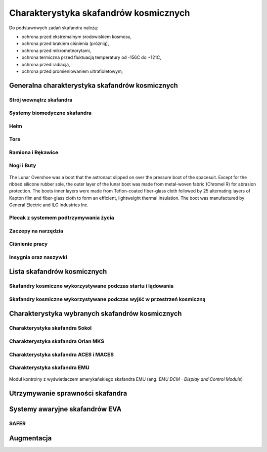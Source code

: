 **************************************
Charakterystyka skafandrów kosmicznych
**************************************

Do podstawowych zadań skafandra należą:

- ochrona przed ekstremalnym środowiskiem kosmosu,
- ochrona przed brakiem ciśnienia (próżnią),
- ochrona przed mikrometeorytami,
- ochrona termiczna przed fluktuacją temperatury od -156C do +121C,
- ochrona przed radiacją,
- ochrona przed promieniowaniem ultrafioletowym,

Generalna charakterystyka skafandrów kosmicznych
================================================
.. todo::
    - Every suit leaks
    - atmospheric 14.7 psi
    - w strojach tylko i wyłącznie oddychają czystym tlenem
    - szczelność
    - Rosjanie mają jednoczęściowe stroje do których wchodzi się przez plecak
    - dla kobiet i mężczyzn skafander jest taki sam
    - Kobiety są zwykle słabsze
    - EVA jest wymagające siłowo
    - Manewrowanie suitami
    - Suity były projektowane dla wielkich gości
    - Jeżeli jesteś mała osobą, to musisz mocno nawet do 120 stopni się skręcić aby Suit się skręcił
    - Kiedyś (ostatni lot STS) był prototyp małego stroju ale już nie ma

Strój wewnątrz skafandra
------------------------
.. todo::
    - Cotton Long Jons (zwykła off-the shelf bielizna bawełniana)
        - ma wsiąknąć w nią pot
        - aby ciało nie było śliskie
        - aby pot nie zbierał się i nie latał w kombinezonie
    - Liquid Cold Ventilation Gourmet
        - bielizna z długimi rękawami i naramiennikami poprzetykana rurkami z płynącą wodą
        - płynie w nim zimna woda
        - zmieniając prędkość płynięcia wody, można regulować temperaturę
        - rozmieszczenie rurek powoduje, że nie czujesz miejscowego chłodu, tylko rozprasza się po całym ciele
        - bielizna jest w drobną siateczkę przez którą przelatuje powietrze
    - Cotton gloves (które idą pod zwykłe rękawice) mają wsiąkać pot
    - Różne pads and shields aby chronić przed urażeniem ciała i odciskami skafandra plus guzami
    - pielucha dla dorosłych

Systemy biomedyczne skafandra
-----------------------------
.. todo::
    - Astronauci podczas EVA na ISS nie korzystają z radiation decimeter bo boją się, że zostanie nagrane i następnym razem ich nie puszczą.
    - Astronauci nie zawsze chcą wszystko raportować, na wszelki wypadek, bo nie są pewni czy wszystko zrobili perfekt.
    - Promieniowanie
        - Radiation dosimeter
    - Układ krwionośny
        - ECG, 3 electrode
    - Układ oddechowy
        - Respiratory Coefficient
        - Respiratory trace
        - Oxygen Consumption
        - Oxygen Uptake
        - CO2 sensor
        - O2 sensor
        - O2 consumption (per astronaut)
        - anarobic (na podstawie O2 i CO2)
        - metabolism
    - Biometryka
        - measuring chest
        - temperature sensor on your ear (wcześniej w rectal) [Russian Suit]
    - Systemy skafandra
        - Leak Check (every suit leaks)
        - Suit sensor
        - QRS complex
        - LCVG (Liquid Cooling and Ventilation Groumet)

Hełm
----
.. todo::
    - kamery na hełmie
    - oświtlenie nocne
    - cyrkulacja powietrza w masce
    - Communication Cap (Snoopy Cap)
        - wpina się do portu w skafandrze
        - pozwala na komunikację ze stacją i z ziemią
    - strój i materiały wewnątrz tłumią echo
    - hełm się nie rusza
    - Field of View jest limited
    - Situational Awareness również jest limited
    - hełm ma wbudowany Visor ze złota (gałka po prawej)
    - oraz daszek (shield) chroniący przed direct sun (gałka po lewej)
    - szyba jest zrobiona ze zwykłego polycarbonate lexan plastic

Tors
----
.. todo::
    - Upper Torso i Lower Torso jest w trzech rozmiarach
        - Small
        - Medium
        - Large

Ramiona i Rękawice
------------------
.. todo::
    - rękawice i obniżona zręczność
    - checklista naramienna
    - są customizowane do pewnego stopnia, mają dużo różnych rozmiarów
    - tradeoff pomiędzy dextirity a comfort
    - muszą lekko uwierać aby dextirity było największe
    - ważne są rękawiczki i przeguby
    - rękawice definiują to co możesz zrobić
    - każdy ma swoje rękawiczki

Nogi i Buty
-----------

.. todo:: Przetłumaczyć opis zdjęcia

.. figure:: /img/spacesuit-a7l-boots.jpg
    :scale: 75%
    :align: center

    The Lunar Overshoe was a boot that the astronaut slipped on over the pressure boot of the spacesuit. Except for the ribbed silicone rubber sole, the outer layer of the lunar boot was made from metal-woven fabric (Chromel R) for abrasion protection. The boots inner layers were made from Teflon-coated fiber-glass cloth followed by 25 alternating layers of Kapton film and fiber-glass cloth to form an efficient, lightweight thermal insulation. The boot was manufactured by General Electric and ILC Industries Inc.


Plecak z systemem podtrzymywania życia
--------------------------------------
.. todo::
    - Portable Life Support System

Zaczepy na narzędzia
--------------------
.. todo::
    - Mini workstation dołączany bezpośrednio do Hard Upper Torso
    - narzędzia są dobierane w zależności od zadań które trzeba wykonać przy EVA
    - narzędzia
        - ratchet wrench 3H drive, z pokrętłem z tyłu aby móc operować w małej przestrzeni, możliwość doczepienia cheater arm, aby przedłużyć uchwyt i podwoić moment torque (trzeba uważać aby nie ukręcić śruby)
        - kręcąc kluczem, klucz odpycha Ciebie więc zwykle korzysta się z niego jedną ręką a druga trzyma się stacji aby zyskać stabilność, chyba że używają foot restraint aby nie odlatywać
        - narzędzia nigdy nie mogą być bez przywiązania, są połączone ze skafandrem Equipment Theather (z karabińczykiem)
        - ze względu na różną wielkość gniazd i śrub są także przejściówki, które nakłada się na klucz, przejściówki również są podpięte do mniejszego Equipment Theater (socket catty) z zatyczką aby przy zakładaniu nie odleciały

Ciśnienie pracy
---------------
.. todo::
    - 3.7 psi (Apollo),
    - 4.3 psi (EMU)
    - 5.8 psi(Orlan) of current spacesuits.
    - dlaczego obniżone ciżnienie? ze względu na wagę oraz flamability
    - nowe skafandry na księżyc oraz mars mają być 8 psi (bez pre-breating) ten sam poziom co łazik
    - pre-breathing protocols
    - 100% pure oxygen (ze względu na masę azotu)

Insygnia oraz naszywki
----------------------
.. todo::
    - That is the EVA insignia patch.  It is the symbol used by the team responsible for the suits.  It is a space age representation of Leonardo daVinci's Vitruvian man.  The five stars represent the five NASA programs that have utilized EVA (Extravehicular Activity).

Lista skafandrów kosmicznych
============================

Skafandry kosmiczne wykorzystywane podczas startu i lądowania
-------------------------------------------------------------

.. csv-table:: Zestawienie skafandrów do czynności podczas startu i lądowania IVA (ang. Intravehicular Activity)
    :file: ../data/spacesuits-iva.csv
    :header-rows: 1


Skafandry kosmiczne wykorzystywane podczas wyjść w przestrzeń kosmiczną
-----------------------------------------------------------------------

.. csv-table:: Zestawienie skafandrów do spacerów kosmicznych EVA (ang. Extravehicular Activity)
    :file: ../data/spacesuits-eva.csv
    :header-rows: 1


Charakterystyka wybranych skafandrów kosmicznych
================================================

Charakterystyka skafandra Sokol
-------------------------------

Charakterystyka skafandra Orlan MKS
-----------------------------------
.. todo::
    - 5.7 PSI

Charakterystyka skafandra ACES i MACES
--------------------------------------
.. todo::
    - The Advanced Crew Escape Suit (ACES) or "pumpkin suit",[1] was a full pressure suit that began to be worn by Space Shuttle crews after STS-65, for the ascent and entry portions of flight. The suit is a direct descendant of the U.S. Air Force high-altitude pressure suits worn by the two-man crews of the SR-71 Blackbird, pilots of the U-2 and X-15, and Gemini pilot-astronauts, and the Launch Entry Suits (LES) worn by NASA astronauts starting on the STS-26 flight, the first flight after the Challenger disaster. The suit is manufactured by the David Clark Company of Worcester, Massachusetts. Cosmetically the suit is very similar to the LES. ACES was first used in 1994.
    - Underneath the suits, astronauts wear "Maximum Absorbency Garment" (MAGs) urine-containment trunks (resembling "Depends" incontinence shorts) and blue-colored thermal underwear, which has plastic tubing woven into the garments allowing for liquid cooling and ventilation, the latter being handled by a connector located on the astronaut's left waist.
    - MACES (Modified Advanced Crew Escape Suit) is a work in progress. It is a suit intended for use in Orion. Because of mass and volume constraints, NASA wanted to be able to use ACES (the suit intended for ascent and entry during Space Shuttle missions) both for ascent/entry periods of Orion missions and also for EVA (space walks). MACES, therefore, is a hybrid of the orange Space Shuttle escape suit and the white ISS EVA suit.
    - The suit has a new cooling garment and new bearings in the joints. It also uses the gloves and boots from the ISS EVA suit (EMU). It looks like it will be suitable for EVAs up to about four hours. And, since that is a much longer period that the crew have to keep the visor closed while in the vehicle, a drink bag has also been added.
    - Initially, ACES was intended to be retired after the Space Shuttle Program and be replaced by the Constellation Space Suit.[8] The Orion missions are now instead planned to use a modified ACES (MACES). This suit would have increased mobility in comparison to its Space Shuttle counterpart and would use a closed-loop system to preserve resources.[9] NASA is also considering using it for contingency and possibly limited capacity EVAs, such as those carried out during the Gemini program.[10] Simulated microgravity testing has occurred on parabolic flights and in the Neutral Buoyancy Laboratory, in order to better characterise the suit's mobility.[10][11]
    - ACES Specifications
    - Name: Advanced Crew Escape Suit (S1035)[3]
    - Derived from: USAF Model S1034[3]
    - Manufacturer: David Clark Company[3]
    - Missions: STS-64[6] to STS-135
    - Function: Intra-vehicular activity (IVA)[3]
    - Pressure Type: Full[3][2]
    - Operating Pressure: 3.5 psi (24.1 kPa)[3]
    - Suit Weight: 28 lb (12.7 kg)[3]
    - Parachute and Survival Systems Weight: 64 lb (29 kg)[3]
    - Total Weight: 92 lb (41.7 kg)[3]
    - Useful Altitude: 30 km (100,000 ft)[7]
    - Primary Life Support: Vehicle Provided[3]
    - Backup Life Support: 10 minutes[3]
    - [2] Daniel M.Barry; John W. Bassick (July 1995). "25th International Conference on Environmental Systems: NASA Space Shuttle Advanced Crew Escape Suit Development". San Diego, California: David Clark Company/SAE International. Retrieved 6 October 2014.
    - [3] Kenneth S. Thomas; Harold J. McMann (2006). US Spacesuits. Chichester, UK: Praxis Publishing Ltd. p. 374. ISBN 0-387-27919-9. https://books.google.com/books?id=cdO2-4szcdgC&source=gbs_navlinks_s
    - [7] http://www.nasa.gov/centers/johnson/pdf/383443main_crew_escape_workbook.pdf
    - [10] "Space Station Live: Orion Spacesuits with Dustin Gohmert". NASA. 20 June 2013. Retrieved 10 August 2013. https://www.youtube.com/watch?v=Uvn3BM7aOeY

Charakterystyka skafandra EMU
-----------------------------
.. todo::
    - Donning - zakładanie stroju EMU
    - Doffing - ściąganie stroju EMU
    - total suit weighs about 275 lbs
    - 4.3 PSI
    - Extravehicular Mobility Unit
    - design z ery Apollo
    - Strój składa się z różnych materiałów i warstw kompozytów, tajemnica NASA
    - Ubieranie stroju
        - Lower Torso Assembly - spodnie
        - Upper Torso Assembly - góra
        - hard upper torso - sztywna skorupa, ze względu na konieczność podtrzymywania narzędzi, Life Support Systems
        - ubierają spodnie a później nakładają górę
        - mają metalową obręcz z haczykami która spina obie części
        - później nakładają rękawice
        - hełm
    - SAFER

.. figure:: ../img/spacesuit-emu-dcm.jpg
    :scale: 50%
    :align: center

    Moduł kontrolny z wyświetlaczem amerykańskiego skafandra EMU (ang. *EMU DCM - Display and Control Module*)


Utrzymywanie sprawności skafandra
=================================
.. todo::
    - nie są przystosowane do naprawy w nieważkości
    - Suit "Surgery", fan, pump, water-gas separator failure
    - Day and a half procedure
    - Knots and bolts
    - Twizzers, vacuum cleaner with mash Net do zasysania śrubek i ręcznik z drugiej strony aby upewnić się czy śrubki nie wpadają do środka
    - Wszystkie rzeczy w rękawiczkach, wszystko nagrywane na kamerach i monitorowane z ziemi przez inżynierów, mają specjalne narzędzia do space suitów które nie są nigdzie wykorzystywane, space suity działają w środowisku 100% oxygen

Systemy awaryjne skafandrów EVA
===============================
.. todo::
    - W przypadku Emergency case ludzie rzucają eksperymenty i skupiają się na pomocy EV na powrocie do bazy.
    - EMU trzyma ciśnienie przez 22 min

SAFER
-----
.. todo::
    - Augument Reality i możliwość zdalnego aktualizowania procedur

Augmentacja
===========
.. todo::
    - mobiPV
    - Google Glass
    - Pozycjonowanie astronautów i obserwacja realtime gdzie są

        - GPS na Księżycu i Marsie
        - Nawigowanie alternatywne
        - Geografia terenu
